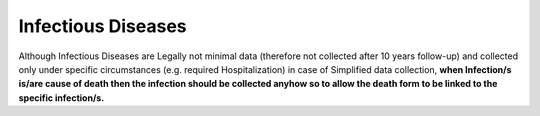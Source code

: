 Infectious Diseases
===================

.. note::

Although Infectious Diseases are Legally not minimal data (therefore not collected after 10 years follow-up) and collected only under specific circumstances (e.g. required Hospitalization) in case of Simplified data collection, **when Infection/s is/are cause of death then the infection should be collected anyhow so to allow the death form to be linked to the specific infection/s.**
